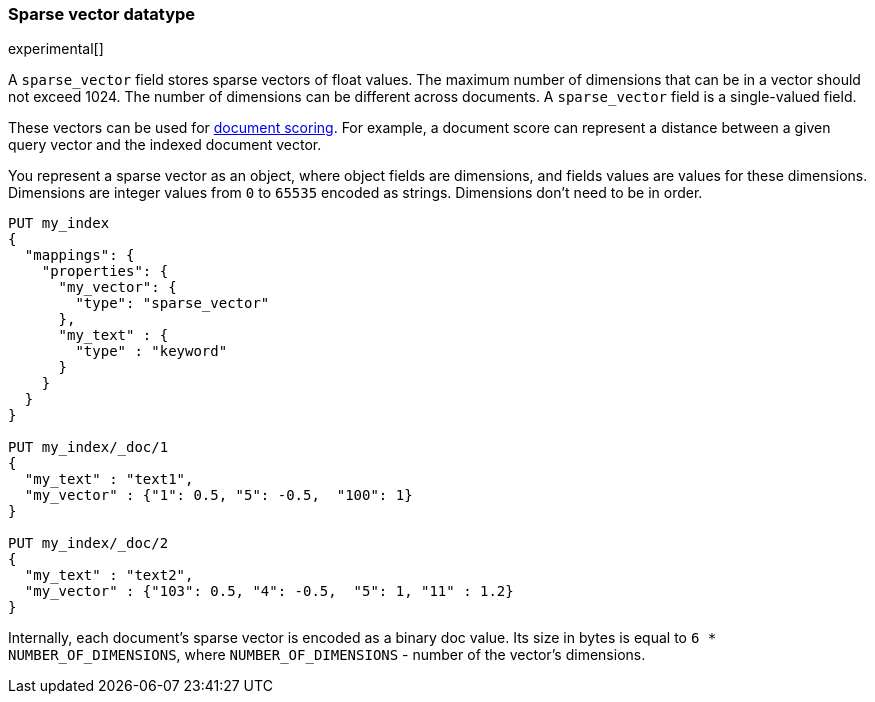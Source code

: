 [[sparse-vector]]
=== Sparse vector datatype

experimental[]

A `sparse_vector` field stores sparse vectors of float values.
The maximum number of dimensions that can be in a vector should
not exceed 1024. The number of dimensions can be
different across documents. A `sparse_vector` field is
a single-valued field.

These vectors can be used for <<vector-functions,document scoring>>.
For example, a document score can represent a distance between
a given query vector and the indexed document vector.

You represent a sparse vector as an object, where object fields
are dimensions, and fields values are values for these dimensions.
Dimensions are integer values from `0` to `65535` encoded as strings.
Dimensions don't need to be in order.

[source,js]
--------------------------------------------------
PUT my_index
{
  "mappings": {
    "properties": {
      "my_vector": {
        "type": "sparse_vector"
      },
      "my_text" : {
        "type" : "keyword"
      }
    }
  }
}

PUT my_index/_doc/1
{
  "my_text" : "text1",
  "my_vector" : {"1": 0.5, "5": -0.5,  "100": 1}
}

PUT my_index/_doc/2
{
  "my_text" : "text2",
  "my_vector" : {"103": 0.5, "4": -0.5,  "5": 1, "11" : 1.2}
}

--------------------------------------------------
// CONSOLE

Internally, each document's sparse vector is encoded as a binary
doc value. Its size in bytes is equal to
`6 * NUMBER_OF_DIMENSIONS`, where `NUMBER_OF_DIMENSIONS` -
number of the vector's dimensions.